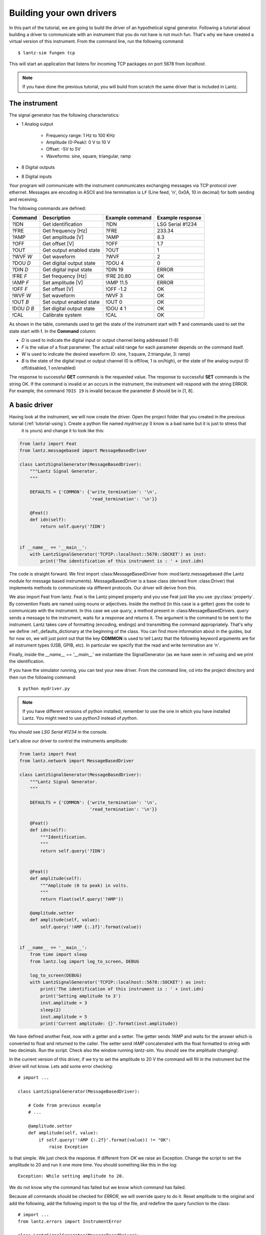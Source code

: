 .. _tutorial-building:

Building your own drivers
=========================

In this part of the tutorial, we are going to build the driver of an hypothetical signal
generator. Following a tutorial about building a driver to communicate with
an instrument that you do not have is not much fun. That's why we have created
a virtual version of this instrument. From the command line, run the following
command::

    $ lantz-sim fungen tcp

This will start an application that listens for incoming TCP packages on port 5678 from `localhost`.

.. note::
   If you have done the previous tutorial, you will build from scratch the
   same driver that is included in Lantz.


The instrument
--------------

The signal generator has the following characteristics:

- 1 Analog output

    - Frequency range: 1 Hz to 100 KHz
    - Amplitude (0-Peak): 0 V to 10 V
    - Offset: -5V to 5V
    - Waveforms: sine, square, triangular, ramp

- 8 Digital outputs

- 8 Digital inputs

Your program will communicate with the instrument communicates exchanging messages via TCP protocol over ethernet. Messages are encoding in ASCII and line termination is ``LF`` (Line feed, '\n', 0x0A, 10 in decimal) for both sending and receiving.

The following commands are defined:

============    ========================   ===============   ================
Command         Description                Example command   Example response
============    ========================   ===============   ================
?IDN            Get identification         ?IDN              LSG Serial #1234
?FRE            Get frequency [Hz]         ?FRE              233.34
?AMP            Get amplitude [V]          ?AMP              8.3
?OFF            Get offset [V]             ?OFF              1.7
?OUT            Get output enabled state   ?OUT              1
?WVF *W*        Get waveform               ?WVF              2
?DOU *D*        Get digital output state   ?DOU 4            0
?DIN *D*        Get digital input state    ?DIN 19           ERROR
!FRE *F*        Set frequency [Hz]         !FRE 20.80        OK
!AMP *F*        Set amplitude [V]          !AMP 11.5         ERROR
!OFF *F*        Set offset [V]             !OFF -1.2         OK
!WVF *W*        Set waveform               !WVF 3            OK
!OUT *B*        Set output enabled state   !OUT 0            OK
!DOU *D* *B*    Set digital output state   !DOU 4 1          OK
!CAL            Calibrate system           !CAL              OK
============    ========================   ===============   ================

As shown in the table, commands used to get the state of the instrument start with **?** and commands used to set the state start with **!**.
In the **Command** column:

- *D* is used to indicate the digital input or output channel being addressed (1-8)

- *F* is the value of a float parameter. The actual valid range for each parameter depends on the command itself.

- *W* is used to indicate the desired waveform (0: sine, 1:square, 2:triangular, 3: ramp)

- *B* is the state of the digital input or output channel (0 is off/low, 1 is on/high),
  or the state of the analog ourput (0 off/disabled, 1 on/enabled)

The response to successful **GET** commands is the requested value.
The response to successful **SET** commands is the string OK.
If the command is invalid or an occurs in the instrument, the instrument will respond with the string ERROR. For example, the command ``?DIS 19`` is invalid because the parameter *B* should be in [1, 8].


A basic driver
--------------

Having look at the instrument, we will now create the driver. Open the project folder that you created in the previous tutorial (:ref:`tutorial-using`). Create a python file named `mydriver.py` (I know is a bad name but it is just to stress that
 it is yours) and change it to look like this:


.. code-block:: python

    from lantz import Feat
    from lantz.messagebased import MessageBasedDriver

    class LantzSignalGenerator(MessageBasedDriver):
        """Lantz Signal Generator.
        """

        DEFAULTS = {'COMMON': {'write_termination': '\n',
                               'read_termination': '\n'}}

        @Feat()
        def idn(self):
            return self.query('?IDN')


    if __name__ == '__main__':
        with LantzSignalGenerator('TCPIP::localhost::5678::SOCKET') as inst:
            print('The identification of this instrument is : ' + inst.idn)


The code is straight forward. We first import :class:MessageBasedDriver from :mod:lantz.messagebased (the Lantz module for message based instruments).
MessageBasedDriver is a base class (derived from :class:Driver) that implements methods to communicate via different protocols. Our driver will derive from this.

We also import Feat from lantz. Feat is the Lantz pimped property and you use Feat just like you use :py:class:`property`.
By convention Feats are named using nouns or adjectives.
Inside the method (in this case is a getter) goes the code to communicate with the instrument. In this case we use `query`, a method present in :class:MessageBasedDrivers. `query` sends a message to the instrument, waits for a response and returns it. The argument is the command to be sent to the instrument. Lantz takes care of formatting (encoding, endings) and transmitting the command appropriately. That's why we define :ref:_defaults_dictionary at the beginning of the class. You can find more information about in the guides, but for now on, we will just point out that the key **COMMON** is used to tell Lantz that the following keyword arguments are for all instrument types (USB, GPIB, etc). In particular we specify that the read and write termination are `'\n'`.

Finally, inside the `__name__ == '__main__'` we instantiate the SignalGenerator (as we have seen in :ref:using and we print the identification.

If you have the simulator running, you can test your new driver. From the command line, cd into the project directory and then run the following command::

    $ python mydriver.py

.. note:: If you have different versions of python installed, remember to use
          the one in which you have installed Lantz. You might need to use
          `python3` instead of `python`.

You should see `LSG Serial #1234` in the console.

Let's allow our driver to control the instruments amplitude:

.. code-block:: python

    from lantz import Feat
    from lantz.network import MessageBasedDriver

    class LantzSignalGenerator(MessageBasedDriver):
        """Lantz Signal Generator.
        """

        DEFAULTS = {'COMMON': {'write_termination': '\n',
                               'read_termination': '\n'}}

        @Feat()
        def idn(self):
            """Identification.
            """
            return self.query('?IDN')


        @Feat()
        def amplitude(self):
            """Amplitude (0 to peak) in volts.
            """
            return float(self.query('?AMP'))

        @amplitude.setter
        def amplitude(self, value):
            self.query('!AMP {:.1f}'.format(value))


    if __name__ == '__main__':
        from time import sleep
        from lantz.log import log_to_screen, DEBUG

        log_to_screen(DEBUG)
        with LantzSignalGenerator('TCPIP::localhost::5678::SOCKET') as inst:
            print('The identification of this instrument is : ' + inst.idn)
            print('Setting amplitude to 3')
            inst.amplitude = 3
            sleep(2)
            inst.amplitude = 5
            print('Current amplitude: {}'.format(inst.amplitude))


We have defined another Feat, now with a getter and a setter. The getter sends `?AMP` and waits for the answer which is converted to float and returned to the caller. The setter send `!AMP` concatenated with the float formatted to string with two decimals. Run the script. Check also the window running `lantz-sim`. You should see the amplitude changing!.

In the current version of this driver, if we try to set the amplitude to 20 V the command will fill in the instrument but the driver will not know. Lets add some error checking::

    # import ...

    class LantzSignalGenerator(MessageBasedDriver):

        # Code from previous example
        # ...

        @amplitude.setter
        def amplitude(self, value):
            if self.query('!AMP {:.2f}'.format(value)) != "OK":
                raise Exception


Is that simple. We just check the response. If different from `OK` we raise an Exception. Change the script to set the amplitude to 20 and run it one more time. You should something like this in the log::

    Exception: While setting amplitude to 20.

We do not know why the command has failed but we know which command has failed.

Because all commands should be checked for `ERROR`, we will override query to do it. Reset amplitude to the original and add the following, add the following import to the top of the file, and redefine the query function to the class::

    # import ...
    from lantz.errors import InstrumentError

    class LantzSignalGenerator(MessageBasedDriver):

        # Code from previous example
        # ...

        @amplitude.setter
        def amplitude(self, value):
            self.query('!AMP {:.1f}'.format(value))

        def query(self, command, *, send_args=(None, None), recv_args=(None, None)):
            answer = super().query(command, send_args=send_args, recv_args=recv_args)
            if answer == 'ERROR':
                raise InstrumentError
            return answer

The `query` function mediates all queries to the instrument. In our redefined
version, we call the original first (`super().query(...)`) and then we check
for errors. In this way we have added error checking for all queries!.


Putting units to work
---------------------

Hoping that the Mars Orbiter story convinced you that using units is worth it, let's modify the driver to use them:

.. code-block:: python

    from lantz import Feat
    from lantz.network import MessageBasedDriver
    from lantz.errors import InstrumentError

    class LantzSignalGenerator(MessageBasedDriver):
        """Lantz Signal Generator.
        """

        DEFAULTS = {'COMMON': {'write_termination': '\n',
                               'read_termination': '\n'}}

        def query(self, command, *, send_args=(None, None), recv_args=(None, None)):
            answer = super().query(command, send_args=send_args, recv_args=recv_args)
            if answer == 'ERROR':
                raise InstrumentError
            return answer

        @Feat()
        def idn(self):
            return self.query('?IDN')


        @Feat(units='V')
        def amplitude(self):
            """Amplitude (0 to peak)
            """
            return float(self.query('?AMP'))

        @amplitude.setter
        def amplitude(self, value):
            self.query('!AMP {:.1f}'.format(value))


    if __name__ == '__main__':
        from time import sleep
        from lantz import Q_
        from lantz.log import log_to_screen, DEBUG

        volt = Q_(1, 'V')
        milivolt = Q_(1, 'mV')

        log_to_screen(DEBUG)
        with LantzSignalGenerator('TCPIP::localhost::5678::SOCKET') as inst:
            print('The identification of this instrument is : ' + inst.idn)
            print('Setting amplitude to 3')
            inst.amplitude = 3 * volt
            sleep(2)
            inst.amplitude = 1000 * milivolt
            print('Current amplitude: {}'.format(inst.amplitude))


We have just added in the Feat definition that the units is Volts. Lantz uses the Pint_ package to manage units. We now import `Q_` which is a shortcut for `Pint.Quantity` and we declare the volt and the milivolt. We now set the amplitude to 3 Volts and 1000 milivolts.

Run the script and notice how Lantz will do the conversion for you. This allows to use the output of one instrument as the output of another without handling the unit conversion. Additionally, it allows you to replace this signal generator by another that might require the amplitude in different units without changing your code.

Limits
------

When the communication round-trip to the instrument is too long, you might want to catch some of the errors before hand. You can use `limits` to check for valid range of the parameter. Limits syntax is::

    limits([start,] stop[, step])

    limits(10)          # means from 0 to 10 (the 10 is valid)
    limits(2, 10)       # means from 2 to 10 (the 10 is valid)
    limits(2, 10, 2)    # means from 2 to 10, with a step of 2 (the 10 is valid)

If you provide a value outside the valid range, Lantz will raise a ValueError.
If the steps parameter is set but you provide a value not compatible with it,
it will be silently rounded. Let's put this to work for amplitude, frequency and offset:


.. code-block:: python

    from lantz import Feat
    from lantz.network import MessageBasedDriver
    from lantz.errors import InstrumentError

    class LantzSignalGenerator(MessageBasedDriver):
        """Lantz Signal Generator
        """

        DEFAULTS = {'COMMON': {'write_termination': '\n',
                               'read_termination': '\n'}}


        def query(self, command, *, send_args=(None, None), recv_args=(None, None)):
            answer = super().query(command, send_args=send_args, recv_args=recv_args)
            if answer == 'ERROR':
                raise InstrumentError
            return answer

        @Feat()
        def idn(self):
            return self.query('?IDN')

        @Feat(units='V', limits=(10,)) # This means 0 to 10
        def amplitude(self):
            """Amplitude.
            """
            return float(self.query('?AMP'))

        @amplitude.setter
        def amplitude(self, value):
            self.query('!AMP {:.1f}'.format(value))

        @Feat(units='V', limits=(-5, 5, .01)) # This means -5 to 5 with step 0.01
        def offset(self):
            """Offset
            """
            return float(self.query('?OFF'))

        @offset.setter
        def offset(self, value):
            self.query('!OFF {:.1f}'.format(value))

        @Feat(units='Hz', limits=(1, 1e+5)) # This means 1 to 1e+5
        def frequency(self):
            """Frequency
            """
            return float(self.query('?FRE'))

        @frequency.setter
        def frequency(self, value):
            self.query('!FRE {:.2f}'.format(value))

If you try to set a value outside the valid range, a ValueErorr will be raised and the command will never be sent to the instrument. Give it a try::

    inst.amplitude = 20

Automatic rounding::

    inst.offset = 0.012 # rounded to 0.01

Mapping values
--------------

We will define offset and frequency like we did with amplitude, and we will also define output enabled and waveform:

.. code-block:: python

    from lantz import Feat, DictFeat
    from lantz.network import MessageBasedDriver
    from lantz.errors import InstrumentError

    class LantzSignalGenerator(MessageBasedDriver):
        """Lantz Signal Generator
        """

        DEFAULTS = {'COMMON': {'write_termination': '\n',
                               'read_termination': '\n'}}


        def query(self, command, *, send_args=(None, None), recv_args=(None, None)):
            answer = super().query(command, send_args=send_args, recv_args=recv_args)
            if answer == 'ERROR':
                raise InstrumentError
            return answer

        @Feat()
        def idn(self):
            return self.query('?IDN')

        @Feat(units='V', limits=(10,))
        def amplitude(self):
            """Amplitude.
            """
            return float(self.query('?AMP'))

        @amplitude.setter
        def amplitude(self, value):
            self.query('!AMP {:.1f}'.format(value))

        @Feat(units='V', limits=(-5, 5, .01))
        def offset(self):
            """Offset.
            """
            return float(self.query('?OFF'))

        @offset.setter
        def offset(self, value):
            self.query('!OFF {:.1f}'.format(value))

        @Feat(units='Hz', limits=(1, 1e+5))
        def frequency(self):
            """Frequency.
            """
            return float(self.query('?FRE'))

        @frequency.setter
        def frequency(self, value):
            self.query('!FRE {:.2f}'.format(value))

        @Feat(values={True: 1, False: 0})
        def output_enabled(self):
            """Analog output enabled.
            """
            return int(self.query('?OUT'))

        @output_enabled.setter
        def output_enabled(self, value):
            self.query('!OUT {}'.format(value))

        @Feat(values={'sine': 0, 'square': 1, 'triangular': 2, 'ramp': 3})
        def waveform(self):
            return int(self.query('?WVF'))

        @waveform.setter
        def waveform(self, value):
            self.query('!WVF {}'.format(value))

    if __name__ == '__main__':
        from time import sleep
        from lantz import Q_
        from lantz.log import log_to_screen, DEBUG

        volt = Q_(1, 'V')
        milivolt = Q_(1, 'mV')
        Hz = Q_(1, 'Hz')

        log_to_screen(DEBUG)
        with LantzSignalGenerator('TCPIP::localhost::5678::SOCKET') as inst:
            print('The identification of this instrument is : ' + inst.idn)
            print('Setting amplitude to 3')
            inst.amplitude = 3 * volt
            inst.offset = 200 * milivolt
            inst.frequency = 20 * Hz
            inst.output_enabled = True
            inst.waveform = 'sine'


We have provided `output_enabled` a mapping table through the `values` argument. This has two functions:

    - Restricts the input to True or False.
    - For the setter converts True and False to 1 and 0; and vice versa for the getter.

This means that we can write the body of the getter/setter expecting a instrument compatible value (1 or 0) but the user actually sees a much more friendly interface (True or False). The same happens with `waveform`. Instead of asking the user to memorize which number corresponds to 'sine' or implement his own mapping, we provide this within the feat.


Beautiful Testing
-----------------

Testing in the command line is extermely useful but sometimes it is desirable to have simple GUI to be used as a test panel. Lantz gives you that with no effort. Just change the main part to this::

    if __name__ == '__main__':
        from lantz.ui.qtwidgets import start_test_app

        with LantzSignalGenerator('TCPIP::localhost::5678::SOCKET') as inst:
            start_test_app(inst)


and you will get something like this:

    .. image:: ../_static/ui-fungen.png
        :width: 20%

Cool, right? Using Python amazing introspection capabilites together with Feat annotations inside the driver, Lantz was able to build **on-the-fly** a Graphical User Interface for testing purposes.

Among other things, you get:

    - The right widget, for the right datatype: Check-box for boolean, Combo-box for options, etc.
    - When a Feat has units, the suffix is displayed.
      You can also press the `u` key to change the displayed units.
    - Minimum and Maximum values when a Feat has limits

... and much more! All of this without an extra line of code.


Properties with items: DictFeat
-------------------------------

It is quite common that scientific equipment has many of certain features (such as axes, channels, etc). For example, this signal generator has 8 digital outputs. A simple solution would be to access them as feats named dout1, dout2 and so on. But this is not elegant (consider a DAQ with 32 digital inputs) and makes coding to programatically access to channel N very annoying. To solve this Lantz provides a dictionary like feature named :class:`DictFeat`. Let's see this in action::


    # import ...

    class LantzSignalGenerator(MessageBasedDriver):

        # Code from previous example
        # ...

        @DictFeat(values={True: 1, False: 0})
        def dout(self, key):
            """Digital output state.
            """
            return int(self.query('?DOU {}'.format(key)))

        @dout.setter
        def dout(self, key, value):
            self.query('!DOU {} {}'.format(key, value))


In the driver definition, very little has changed. :class:`DictFeat` acts like the standard Feat decorator but operates on a method that contains one extra parameter for the get and the set in the second position.

You will use this in the following way::

    inst.dout[4] = True

By default, any key (in this case, channel) is valid and Lantz leaves to the underlying instrument to reject invalid ones. In some cases, for example when the instrument does not deal properly with unexpected parameters, you might want to restrict them using the optional parameter `keys` ::

    # import ...

    class LantzSignalGenerator(MessageBasedDriver):

        # Code from previous example
        # ...

        @DictFeat(values={True: 1, False: 0}, keys=list(range(1,9)))
        def dout(self, key):
            """Digital output state.
            """
            return int(self.query('?DOU {}'.format(key)))

        @dout.setter
        def dout(self, key, value):
            self.query('!DOU {} {}'.format(key, value))


Remember that range(1, 9) excludes 9. In this way, Lantz will Raise an exception without talking to the instrument when the following code::

    >>> inst.dout[10] = True
    Traceback:
        ...
    KeyError: 10 is not valid key for dout [1, 2, 3, 4, 5, 6, 7, 8]


We will create now a read-read only DictFeat for the digital input::

    # import ...

    class LantzSignalGenerator(MessageBasedDriver):

        # Code from previous example
        # ...

        @DictFeat(values={True: 1, False: 0}, keys=list(range(1,9)))
        def din(self, key):
            """Digital input state.
            """
            return int(self.query('?DIN {}'.format(key)))


Drivers methods: Action
-----------------------


Bound methods that will trigger interaction with the instrument are decorated with :class:`Action`::

    from lantz import Feat, DictFeat, Action


and within the class we will add::

        @Action()
        def calibrate(self):
            self.query('!CAL')


.. TODO: expand this section and add !CAL to the driver.


.. rubric::
   You can use the the driver that you have created in you projects.
   Learn how in the next part of the tutorial: :ref:`tutorial-cli-app`.

.. _Pint: https://pint.readthedocs.org/
